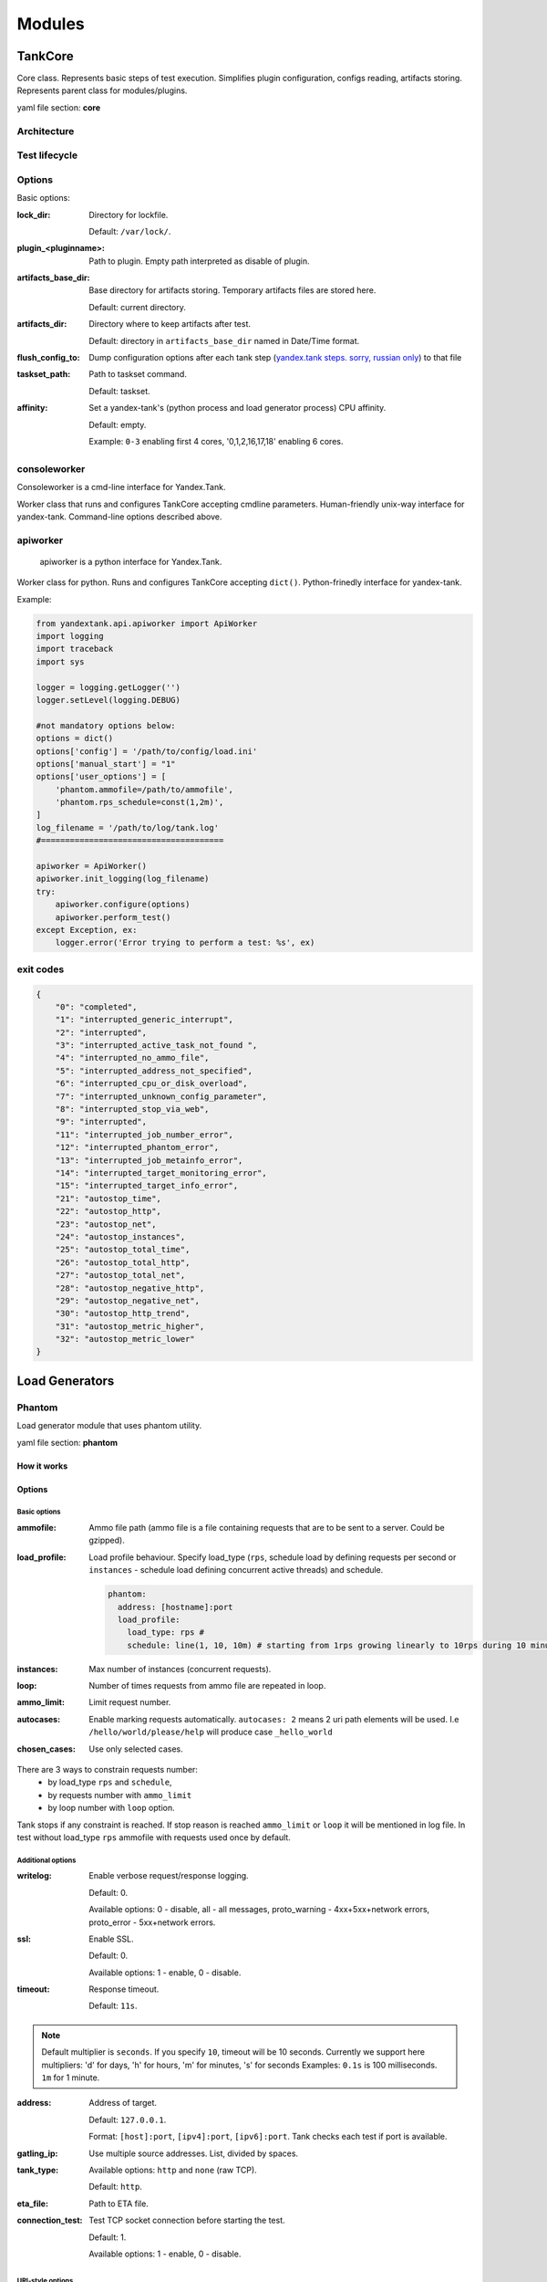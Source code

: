 =======
Modules
=======

********
TankCore
********

Core class. Represents basic steps of test execution. Simplifies plugin configuration, 
configs reading, artifacts storing. Represents parent class for modules/plugins.

yaml file section: **core**

Architecture
============

.. image:: ./pic/tank-architecture.png

Test lifecycle
==============

.. image:: ./pic/tank-lifecycle.png

Options
=======

Basic options:

:lock_dir:
  Directory for lockfile.

  Default: ``/var/lock/``.

:plugin_<pluginname>:
  Path to plugin. Empty path interpreted as disable of plugin.

:artifacts_base_dir:
  Base directory for artifacts storing. Temporary artifacts files are stored here.

  Default: current directory.

:artifacts_dir:
  Directory where to keep artifacts after test.

  Default: directory in ``artifacts_base_dir`` named in  Date/Time format.

:flush_config_to:
  Dump configuration options after each tank step
  (`yandex.tank steps. sorry, russian only <http://clubs.ya.ru/yandex-tank/replies.xml?item_no=6>`_) to that file

:taskset_path:
  Path to taskset command.

  Default: taskset.

:affinity:
  Set a yandex-tank's (python process and load generator process) CPU affinity.

  Default: empty.

  Example: ``0-3`` enabling first 4 cores, '0,1,2,16,17,18' enabling 6 cores.

consoleworker
=============
Consoleworker is a cmd-line interface for Yandex.Tank.

Worker class that runs and configures TankCore accepting cmdline parameters. 
Human-friendly unix-way interface for yandex-tank. 
Command-line options described above.

apiworker
=========
 apiworker is a python interface for Yandex.Tank.

Worker class for python. Runs and configures TankCore accepting ``dict()``. 
Python-frinedly interface for yandex-tank.

Example:

.. code-block:: python

    from yandextank.api.apiworker import ApiWorker
    import logging
    import traceback
    import sys

    logger = logging.getLogger('')
    logger.setLevel(logging.DEBUG)

    #not mandatory options below:
    options = dict()
    options['config'] = '/path/to/config/load.ini'
    options['manual_start'] = "1"
    options['user_options'] = [
        'phantom.ammofile=/path/to/ammofile',
        'phantom.rps_schedule=const(1,2m)',
    ]
    log_filename = '/path/to/log/tank.log'
    #======================================

    apiworker = ApiWorker()
    apiworker.init_logging(log_filename)
    try:
        apiworker.configure(options)
        apiworker.perform_test()
    except Exception, ex:
        logger.error('Error trying to perform a test: %s', ex)

exit codes
==========
.. code-block:: json

    {
        "0": "completed",
        "1": "interrupted_generic_interrupt",
        "2": "interrupted",
        "3": "interrupted_active_task_not_found ",
        "4": "interrupted_no_ammo_file",
        "5": "interrupted_address_not_specified",
        "6": "interrupted_cpu_or_disk_overload",
        "7": "interrupted_unknown_config_parameter",
        "8": "interrupted_stop_via_web",
        "9": "interrupted",
        "11": "interrupted_job_number_error",
        "12": "interrupted_phantom_error",
        "13": "interrupted_job_metainfo_error",
        "14": "interrupted_target_monitoring_error",
        "15": "interrupted_target_info_error",
        "21": "autostop_time",
        "22": "autostop_http",
        "23": "autostop_net",
        "24": "autostop_instances",
        "25": "autostop_total_time",
        "26": "autostop_total_http",
        "27": "autostop_total_net",
        "28": "autostop_negative_http",
        "29": "autostop_negative_net",
        "30": "autostop_http_trend",
        "31": "autostop_metric_higher",
        "32": "autostop_metric_lower"
    }


***************
Load Generators
***************

Phantom
=======

Load generator module that uses phantom utility.

yaml file section: **phantom**

How it works
------------

.. image:: ./pic/tank-stepper.png

Options
-------

Basic options 
^^^^^^^^^^^^^

:ammofile:
  Ammo file path (ammo file is a file containing requests that are to be sent to a server. Could be gzipped).

:load_profile:
  Load profile behaviour. Specify load_type (``rps``, schedule load by defining requests per second or ``instances``
  - schedule load defining concurrent active threads) and schedule.

  .. code-block:: yaml

    phantom:
      address: [hostname]:port
      load_profile:
        load_type: rps #
        schedule: line(1, 10, 10m) # starting from 1rps growing linearly to 10rps during 10 minutes

:instances:
  Max number of instances (concurrent requests).

:loop:
  Number of times requests from ammo file are repeated in loop.

:ammo_limit:
  Limit request number.

:autocases:
  Enable marking requests automatically. ``autocases: 2`` means 2 uri path elements will be used.
  I.e ``/hello/world/please/help`` will produce case ``_hello_world``


:chosen_cases:
  Use only selected cases.

There are 3 ways to constrain requests number:
    * by load_type ``rps`` and ``schedule``,
    * by requests number with ``ammo_limit``
    * by loop number with ``loop`` option.

Tank stops if any constraint is reached.
If stop reason is reached ``ammo_limit`` or ``loop`` it will be mentioned in log file.
In test without load_type ``rps`` ammofile with requests used once by default.

Additional options
^^^^^^^^^^^^^^^^^^

:writelog:
  Enable verbose request/response logging.

  Default: 0.

  Available options: 0 - disable, all - all messages, proto_warning - 4хх+5хх+network errors, proto_error - 5хх+network errors.

:ssl:
  Enable SSL.

  Default: 0.

  Available options: 1 - enable, 0 - disable.

:timeout:
  Response timeout.

  Default: ``11s``.
  
.. note::
  Default multiplier is ``seconds``. If you specify ``10``, timeout will be 10 seconds.
  Currently we support here multipliers: 'd' for days, 'h' for hours, 'm' for minutes, 's' for seconds
  Examples:
  ``0.1s`` is 100 milliseconds.
  ``1m`` for 1 minute.

:address:
  Address of target.

  Default: ``127.0.0.1``.

  Format: ``[host]:port``, ``[ipv4]:port``, ``[ipv6]:port``. Tank checks each test if port is available. 

:gatling_ip:
  Use multiple source addresses. List, divided by spaces. 

:tank_type:
  Available options: ``http`` and ``none`` (raw TCP).

  Default: ``http``.

:eta_file:
  Path to ETA file.

:connection_test:
  Test TCP socket connection before starting the test.

  Default: 1.

  Available options: 1 - enable, 0 - disable.

URI-style options
^^^^^^^^^^^^^^^^^

:uris:
  URI list, multiline option.
:headers:
  HTTP headers list in the following form: `[Header: value]`.
:header\_http:
  HTTP version.

  Default: ``1.0``

  Available options: ``1.0`` and ``1.1``.

  .. note::
     HTTP/2.0 is NOT supported by this load generator. Use Pandora or BFG.

stpd-file cache options
^^^^^^^^^^^^^^^^^^^^^^^

:use_caching:
  Enable cache.

  Default: ``1``.

:cache_dir:
  Cache files directory.

  Default: base artifacts directory.
:force_stepping:
  Force stpd file generation.

  Default: ``0``.

Advanced options
^^^^^^^^^^^^^^^^

:phantom_path:
  Phantom utility path.

  Default: ``phantom``.

:phantom_modules_path:
  Phantom modules path.

  Default: ``/usr/lib/phantom``.

:config:
  Use given (in this option) config file for phantom instead of generated.

:phout_file:
  Import this phout instead of launching phantom (import phantom results).

:stpd_file:
  Use this stpd-file instead of generated.

:threads:
  Phantom thread count.

  Default: ``<processor cores count>/2 + 1``.

:buffered_seconds:
  Amount of seconds to which delay aggregator, to be sure that everything were read from phout.

:additional_libs:
  List separated by whitespaces, will be added to phantom config file in section ``module_setup``

:method_prefix:
  Object's type, that has a functionality to create test requests.

  Default: ``method_stream``.

:source_log_prefix:
  Prefix, added to class name that reads source data.

  Default: empty.

:method_options:
  Additional options for method objects. It is used for Elliptics etc.

  Default: empty.

:affinity:
  Set a phantom's CPU affinity.

  Example: ``0-3`` enabling first 4 cores, '0,1,2,16,17,18' enabling 6 cores.

  Default: empty.


TLS/SSL additional options
^^^^^^^^^^^^^^^^^^^^^^^^^^

.. note::
  ``ssl: 1`` is required

:client_cipher_suites:
  Cipher list, consists of one or more cipher strings separated by colons (see man ciphers).

  Example: client_cipher_suites = RSA:!COMPLEMENTOFALL

  Default: empty.

:client_certificate:
  Path to client certificate which is used in client's "Certificate message" in Client-authenticated TLS handshake.

  Default: empty.

:client_key:
  Path to client's certificate's private key, used for client's "CertificateVerify message" generation in Client-authenticated TLS handshake.

  Default: empty.


Phantom http-module tuning options
^^^^^^^^^^^^^^^^^^^^^^^^^^^^^^^^^^

:phantom_http_line:
  First line length.

  Default: ``1K``.

:phantom_http_field_num:
  Headers amount.

  Default: ``128``.

:phantom_http_field:
  Header size.

  Default: ``8K``.

:phantom_http_entity:
  Answer ``size``.
  
  Default: ``8M``.
 
.. note::
  Please, keep in mind, especially if your service has large answers, that phantom doesn't read more than defined in ``phantom_http_entity``.

Artifacts
---------

:phantom_*.conf:
  Generated configuration files.

:phout_*.log:
  Raw results file.

:phantom_stat_*.log:
  Phantom statistics, aggregated by seconds.

:answ_*.log:
  Detailed request/response log.

:phantom_*.log:
  Internal phantom log.

Multi-tests
-----------

To make several simultaneous tests with phantom, add proper amount of sections to special section ``multi`` for ``phantom``. All subtests are executed in parallel. Multi-test ends as soon as one subtest stops.

Example:

.. code-block:: yaml

  phantom:
    address: hostname:port
    load_profile:
      load_type: rps
      schedule: const(1,30s)
    uris:
      - /
    autocases: 1
    multi:
      - address: hostname1:port1
        load_profile:
          load_type: rps
          schedule: const(1,10s)
        uris:
          - /123
          - /321
        ssl: 1
        autocases: 1
      - address: hostname2:port2
        load_profile:
          load_type: rps
          schedule: const(1,10s)
        uris:
          - /123
          - /321
        ssl: 1
        autocases: 1
  telegraf:
    enabled: false

Options that apply only for main section:
``buffered_seconds``, ``writelog``, ``phantom_modules_path``, ``phout_file``, ``config``, ``eta_file``, ``phantom_path``

JMeter
======

JMeter module uses JMeter as a load generator.
To enable it, disable phantom first (unless you really want to keep it active alongside at your own risk),
enable JMeter plugin and then specify the parameters for JMeter:

.. code-block:: yaml

  phantom:
    enabled: false
  jmeter:
    enabled: true

yaml file section: **jmeter**

Options
-------

:jmx:
  Testplan for execution.

:args:
  Additional commandline arguments for JMeter.

:jmeter_path:
  Path to JMeter, allows to use alternative JMeter installation.

  Default: ``jmeter``

:buffered_seconds:
  Amount of seconds to which delay aggregator, to be sure that everything were read from jmeter's results file.

:jmeter_ver:
  Which jmeter version tank should expect. Currently it affects the way connection time is logged, but may be used for other version-specific settings.

  Default: ``3.0``

:ext_log:
  Available options: ``none``, ``errors``, ``all``.
  Add one more simple data writer which logs all possible fields in jmeter xml format,
  this log is saved in test dir as ``jmeter_ext_XXXX.jtl``.

  Default: ``none``

:all other options in the section:
  They will be passed as User Defined Variables to JMeter.

Timing calculation issues
-------------------------

Since version 2.13 jmeter could measure connection time, latency and full request time (aka <interval_real> in phantom),
but do it in it's own uniq way: latency include connection time but not recieve time. For the sake of consistency we
recalculate <latency> as <latency - connect_time> and
calculate <recieve_time> as <interval_real - latency - connect_time>>,
but it does not guranteed to work perfectly in all cases (i.e. some samplers may not support latency
and connect_time and you may get something strange in case of timeouts).

For jmeter 2.12 and older connection time logging not avaliable, set ``jmeter_ver`` properly or you'll
get an error for unknown field in Simlpe Data Writer listner added by tank.

Artifacts
---------

:<original jmx>:
  Original testplan.

:<modified jmx>:
  Modified test plan with results output section.

:<jmeter_*.jtl>:
  JMeter's results.

:<jmeter_*.log>:
  JMeter's log.

BFG
===

(`What is BFG <http://en.wikipedia.org/wiki/BFG_(weapon)>`_)
BFG is a generic gun that is able to use different kinds of cannons to shoot.
To enable it, disable phantom first (unless you really want to keep it active alongside at your own risk),
enable BFG plugin and then specify the parameters for BFG and for the gun of your choice.

There are three predefined guns: Log Gun, Http Gun and SQL gun. First two are mostly for demo,
if you want to implement your own gun class, use them as an example.

But the main purpose of BFG is to support user-defined scenarios in python. Here is how you do it using 'ultimate' gun.

1. Define your scenario as a python class, for example, ``LoadTest`` (in a single-file module, for example, ``test`` in
current working directory ``./``), or a package:

.. code-block:: python

  import logging
  log = logging.getLogger(__name__)
  
  
  class LoadTest(object):
      def __init__(self, gun):

          # you'll be able to call gun's methods using this field:
          self.gun = gun

          # for example, you can get something from the 'ultimate' section of a config file:
          my_var = self.gun.get_option("my_var", "hello")
  
      def case1(self, missile):
          # we use gun's measuring context to measure time.
          # The results will be aggregated automatically:
          with self.gun.measure("case1"):
              log.info("Shoot case 1: %s", missile)

          # there could be multiple steps in one scenario:
          with self.gun.measure("case1_step2") as sample:
              log.info("Shoot case 1, step 2: %s", missile)
              # and we can set the fields of measured object manually:
              sample["proto_code"] = 500

              # the list of available fields is below
  
      def case2(self, missile):
          with self.gun.measure("case2"):
              log.info("Shoot case 2: %s", missile)
  
      def setup(self, param):
          ''' this will be executed in each worker before the test starts '''
          log.info("Setting up LoadTest: %s", param)
  
      def teardown(self):
          ''' this will be executed in each worker after the end of the test '''
          log.info("Tearing down LoadTest")
          #It's mandatory to explicitly stop worker process in teardown
          os._exit(0)
          return 0

2. Define your options in a config file:

.. code-block:: yaml

  phantom:
    enabled: false
  bfg:
    enabled: true
    instances: 10
    gun_config:
      class_name: LoadTest
      module_path: ./
      module_name: test
      init_param: Hello
    gun_type: ultimate
    load_profile:
      load_type: rps
      schedule: const(1, 30s)

3. Create an ammo file:
Ammo format: one line -- one request, each line begins with case name separated by tab symbol ('\t').
Case name defines the method of your test class that will be executed. The line itself will
be passed to your method as 'missile' parameter. If there was no case name for an ammo, the 'default' case name will be used

::

    case1<TAB>my-case1-ammo
    case2<TAB>my-case2-ammo
    my-default-case-ammo

.. note::
    TIP: if each line is a JSON-encoded document, you can easily parse it
    inside your scenario code

4. Shoot em all!

How it works
------------

.. image:: ./pic/tank-bfg.png

BFG Worker Type
---------------
By default, BFG will create lots of processes (number is defined by ``instances`` option).
Every process will execute requests in a single thread. These processes will comsume a lot of memory.
It's also possible to switch this behavior and use ``gevent`` to power up every worker process,
allowing it to have multiple concurrent threads executing HTTP requests.

With green worker, it's recommended to set ``instances`` to number of CPU cores,
and adjust the number of real threads by ``green_threads_per_instance`` option.


:worker_type:
  Set it to ``green`` to let every process have multiple concurrent green threads.

:green_threads_per_instance:
  Number of green threads every worker process will execute. Only affects ``green`` worker type.

BFG Options
-----------

yaml file section: **bfg**

:gun_type:
  What kind of gun should BFG use.

:gun_config:
  Gun configuration options

:ammo_type:
  What ammo parser should BFG use.

  Default: ``caseline``.

:pip:
  Install python modules with ``pip install --user`` before the test. If you need multiple modules use multiline options, i.e.:

::

    pip=grequests
      msgpack


:init_param:
  An initialization parameter that will be passed to your ``setup`` method.

:other common stepper options:


Ultimate Gun Options
--------------------

yaml gun_type section: **ultimate**


Specify ``gun_config`` with:

:module_path:
  Path to your module
:module_name:
  Python module name
:class_name:
  Class that contains load scenarios, default: LoadTest

The fields of measuring context object and their default values:

:send_ts:
  A timestamp when context was entered.
:tag:
  A marker passed to the context.
:interval_real:
  The time interval from enter to exit. If the user defines his own value, it will be preserved. Microseconds.
:connect_time:
  Microseconds. Default: 0
:send_time:
  Microseconds. Default: 0
:latency:
  Microseconds. Default: 0
:receive_time:
  Microseconds. Default: 0
:interval_event:
  Microseconds. Default: 0
:size_out:
  Bytes out. Integer. Default: 0
:size_in:
  Bytes in. Integer. Default: 0
:net_code:
  Network code. Integer. Default: 0
:proto_code:
  Protocol code (http, for example). Integer. Default: 200

SQL Gun Options
---------------

SQL gun is deprecated. Use ultimate gun.

Pandora
=======

`Pandora <https://github.com/yandex/pandora>`_ is a load generator written in Go. For now it supports only SPDY/3 and HTTP(S). Plugins for other protocols
(HTTP/2, Websocket, XMPP) are on the way.

First of all you'll need to obtain a binary of pandora and place it somewhere on your machine.
By default, Yandex.Tank will try to just run ``pandora`` (or you could specify a path to binary in ``pandora_cmd``).
Disable phantom first (unless you really want to keep it active alongside at your own risk), enable Pandora plugin and then specify the parameters.

.. code-block:: yaml

  # load.yaml

  phantom:
    enabled: false
  pandora:
    package: yandextank.plugins.Pandora
    enabled: true
    pandora_cmd: /usr/bin/pandora # Pandora executable path
    config_file: pandora_config.yml # Pandora config path

.. code-block:: yaml

  # pandora_config.yml

  pools:
    - id: HTTP pool                    # pool name (for your choice)
      gun:
        type: http                     # gun type
        target: example.com:80         # gun target
      ammo:
        type: uri                      # ammo format
        file: ./ammo.uri               # ammo file path
      result:
        type: phout                    # report format (phout is compatible for Yandex.Tank)
        destination: ./phout.log       # report file name

      rps:                             # RPS scheduler - controls throughput over test
        type: line                     # linear growth load
        from: 1                        # from 1 responses per second
        to: 5                          # to 5 responses per second
        duration: 2s                   # for 2 seconds

      startup:                         # startup scheduler - control the level of parallelism
        type: once                     # start 5 instances
        times: 5                       #


You may specify pandora config contents in tank's config file via ```config_content``` option.
This option has more priority over config_file option.

Create ```ammo.uri``` file, put your ammo inside and start the test.

.. code-block:: yaml

  # ammo.uri

  /my/first/url
  /my/second/url

Schedules
---------
```Pandora``` has two main RPS scheduler types:
  1. ``line`` - makes linear load, where ```from``` and ```to``` are start and end,
  `duration` is a time for linear load increase from ```from``` to ```to```.

  2. ``const`` - makes constant load, where ```ops``` is a load value for ```duration``` time.


Custom_guns
-----------
You can create you own Golang-based gun with `pandora`. Feel free to find examples from [pandora documentation](https://yandexpandora.readthedocs.io/en/develop/)


******************
Artifact uploaders
******************

.. note::

  Graphite uploader and BlazeMeter Sense are not currently supported in the last Yandex.Tank version.
  If you want one of them, use 1.7 branch.

Yandex.Overload
===============

Overload 𝛃 is a service for performance analytics made by Yandex. We will store your performance experiments results and show them in graphic and tabular form. Your data will be available at https://overload.yandex.net.

.. image:: ./pic/overload-screen.png

yaml file section: **overload**

Options
-------

:token_file:
  Place your token obtained from Overload (click your profile photo) into a file and specify the path here
:job_name:
  (Optional) Name of a job to be displayed in Yandex.Overload
:job_dsc:
  (Optional) Description of a job to be displayed in Yandex.Overload

Example:

.. code-block:: yaml

  overload:
    token_file: token.txt
    job_name: test
    job_dsc: test description


InfluxDB
========

InfluxDB uploader.

Options
-------

:address:
  (Optional) InfluxDB address. (Default: 'localhost')
:port:
  (Optional) InfluxDB port. (Default: 8086)
:database:
  (Optional) InfluxDB database. (Default: 'mydb')
:username:
  (Optional) InfluxDB user name. (Default: 'root')
:password:
  (Optional) InfluxDB password. (Default: 'root')
:labeled:
  (Optional) Send labels (ammo tags) to influx. (Default: false)
:prefix_measurement:
  (Optional) Add prefix to measurement name. (Default: '')
:tank_tag:
  (Optional) Tank tag. (Default: 'unknown')
:grafana_root:
  (Optional) Grafana root path. Used to generate link to grafana dashboard.
:grafana_dashboard:
  (Optional) Grafana dashboard name. Used to generate link to grafana dashboard.

Example:

.. code-block:: yaml

  influx:
    enabled: true
    address: yourhost.tld
    database: yourbase
    tank_tag: 'mytank'
    prefix_measurement: 'your_test_prefix_'
    labeled: true


***********
Handy tools
***********

Auto-stop
=========

The Auto-stop module gets the data from the aggregator and passes them
to the criteria-objects that decide if we should stop the test.

yaml file section: **autostop**

Options
-------

:autostop:
  Criteria list in following format: ``type(parameters)``

Basic criteria types
^^^^^^^^^^^^^^^^^^^^

:time:
  Stop the test if average response time is higher then allowed.

  Example: ``time(1s500ms, 30s) time(50,15)``.

  Exit code - 21

:http:
  Stop the test if the count of responses in time period (specified) with HTTP codes fitting the mask is larger then the specified absolute or relative value.

  Examples: ``http(404,10,15) http(5xx, 10%, 1m)``.
  Exit code - 22

:net:
  Like ``http``, but for network codes. Use ``xx`` for all non-zero codes.

  Exit code - 23

:quantile: 
  Stop the test if the specified percentile is larger then specified level for as long as the time period specified.

  Available percentile values: 25, 50, 75, 80, 90, 95, 98, 99, 100.

  Example: ``quantile (95,100ms,10s)``

:instances: 
  Available when phantom module is included. Stop the test if instance count is larger then specified value. 

  Example: ``instances(80%, 30) instances(50,1m)``. 

  Exit code - 24

:metric_lower and metric_higher: 
  Stop test if monitored metrics are lower/higher than specified for time period.

  Example: metric_lower(127.0.0.1,Memory_free,500,10).

  Exit code - 31 and 32

  **Note**: metric names (except customs) are written with underline. For hostnames masks are allowed (i.e target-\*.load.net)

:steady_cumulative:
  Stops the test if cumulative percentiles does not change for specified interval.

  Example: ``steady_cumulative(1m)``.

  Exit code - 33

:limit:
  Will stop test after specified period of time.

  Example: ``limit(1m)``.


Basic criteria aren't aggregated, they are tested for each second in specified period. For example autostop=time(50,15) means "stop if average responce time for every second in 15s interval is higher than 50ms"


Advanced criteria types
^^^^^^^^^^^^^^^^^^^^^^^

:total_time:
  Like ``time``, but accumulate for all time period (responses that fit may not be one-after-another, but only lay into specified time period).

  Example: ``total_time(300ms, 70%, 3s)``. 

  Exit code - 25

:total_http: 
  Like ``http``, but accumulated. See ``total_time``.

  Example: ``total_http(5xx,10%,10s) total_http(3xx,40%,10s)``.

  Exit code - 26

:total_net: 
  Like ``net``, but accumulated. See ``total_time``.

  Example: ``total_net(79,10%,10s) total_net(11x,50%,15s)``

  Exit code - 27

:negative_http: 
  Inversed ``total_http``. Stop if there are not enough responses that fit the specified mask. Use to be shure that server responds 200.

  Example: ``negative_http(2xx,10%,10s)``. 

  Exit code - 28

:negative_net: 
  Inversed ``total_net``. Stop if there are not enough responses that fit the specified mask.

  Example: ``negative_net(0,10%,10s)``. 

  Exit code - 29

:http_trend: 
  Stop if trend for defined http codes is negative on defined period.
  Trend is a sum of an average coefficient for linear functions calculated for each pair points in last
  n seconds and standart deviation for it

  Example: http_trend(2xx,10s).

  Exit code - 30


Telegraf
========
Runs metrics collection through SSH connection. You can debug your SSH connection using ``yandex-tank-check-ssh`` tool.
It is supplied with Yandex.Tank.

Credits to https://github.com/influxdata/telegraf for metric collection agent.

.. code-block:: yaml

  # load.yaml
  # ...
  telegraf:
    enabled: true
    package: yandextank.plugins.Telegraf

In https://github.com/yandex/yandex-tank/blob/master/yandextank/core/config/00-base.yaml it is already done. Please, don't use both ``yandextank.plugins.Telegraf`` and ``yandextank.plugins.Monitoring`` simultaneously.

Config file section: **telegraf**

You can use old monitoring config format, if you specify it in **monitoring** section. Telegraf plugin transparently supports it.
You can use new monitoring config format, if you specify it in **telegraf** section.

Backward compatibility logic:

.. image:: ./pic/monitoring_backward_compatibility_grapf.png


Telegraf plugin automatically uploads telegraf collector binary to target from tank if exists.

Options
-------

:config:
  Path to monitoring config file.

  Default: ``auto`` means collect default metrics from ``default_target`` host. If ``none`` is defined,
  monitoring won't be executed. Also it is possible to write plain multiline XML config.

:default_target:
  An address where from collect "default" metrics. When phantom module is used, address will be obtained from it.

:ssh_timeout:
  Ssh connection timeout.

  Default: 5s

:disguise_hostnames:
  Disguise real host names.

  Default: 0


Configuration
-------------


Net access and authentication
^^^^^^^^^^^^^^^^^^^^^^^^^^^^^

Telegraf requires ssh access to hosts for copy and executing agents/telegraf collector binaries on them. SSH session is established with user account specified by "username" parameter of Host element, otherwise current user account, so you need to copy your public keys (ssh-copy-id) and enable nonpassword authorization on hosts.
If connection establishing failed for some reason in ``ssh_timeout`` seconds, corresponding message will be written to console and monitoring log and task will proceed further.
Tip: write to ``.ssh/config`` next lines to eliminate ``-A`` option in ``ssh``

::

    StrictHostKeyChecking no
    ForwardAgent yes


Configuration file format
^^^^^^^^^^^^^^^^^^^^^^^^^

Config is an XML file with structure:
root element ``Monitoring`` includes elements ``Host`` which contains elements-metrics
Example:

::

    <Monitoring>
        <Host address="somehost.tld" interval="1" username="netort">
            <CPU fielddrop='["time_*", "usage_guest_nice"]'></CPU>
            <Kernel fielddrop='["active", "inactive", "total", "used_per*", "avail*"]'></Kernel>
            <Net fielddrop='["icmp*", "ip*", "udplite*", "tcp*", "udp*", "drop*", "err*"]' interfaces='["eth0","eth1","lo"]'></Net>
            <System fielddrop='["n_users", "n_cpus", "uptime*"]'></System>
            <Memory fielddrop='["active", "inactive", "total", "used_per*", "avail*"]'></Memory>
            <Disk devices='["vda1","sda1","sda2","sda3"]'></Disk>
            <Netstat />
            <Custom diff="1" measure="call" label="test">curl -s -H 'Host: host.tld' 'http://localhost:6100/stat'  | python -c 'import sys, json; j = json.load(sys.stdin); print "\n".join(`c["values"]["accept"]` for c in j["charts"] if c["name"] == "localqueue_wait_time")'</Custom>
            <Source>/path/to/file</Source>
            <TelegrafRaw>
                [[inputs.ping]]
                urls = ["127.0.0.1"]
                count = 1
            </TelegrafRaw>
        </Host>

        <Host address="localhost" telegraf="/usr/bin/telegraf">
            <CPU percpu="true"></CPU>
            <NetResponse address="localhost:80" protocol="tcp" timeout="1s"></NetResponse>
            <Net fielddrop='["icmp*", "ip*", "udplite*", "tcp*", "udp*", "drop*", "err*"]' interfaces='["eth0","eth1","docker0","lo"]'></Net>
        </Host>
    </Monitoring>


Element ``Host``
^^^^^^^^^^^^^^^^

Contains address and role of monitored server. Attributes:

:address="<IP address or domain name>:
  Server adddress. Mandatory. Special mask ``[target]`` could be used here, which means "get from the tank target address"

:port="<SSH port>":
  Server's ssh port. Optional.

  Default: 22

:python="<python path>":
  The way to use alternative python version. Optional.

:interval="<seconds>":
  Metrics collection interval. Optional.

  Default: 1 second

:comment="<short commentary>":
  Short notice about server's role in test. Optional.

  Default: empty

:username="<user name>":
  User account to connect with. Optional.

  Default: current user account.

:telegraf="/path/to/telegraf":
  Path to telegraf binary on remote host. Optional.

  Default: `/usr/bin/telegraf`

Example:
``<Host address="localhost" comment="frontend" interval="5" username="tank"/>``

Metric elements
^^^^^^^^^^^^^^^

Metric elements in general are set by metrics group name.

There are plenty of config-wide configuration options (such as 'fielddrop', 'fieldpass' etc, you can read about them here: https://github.com/influxdata/telegraf/blob/master/docs/CONFIGURATION.md

List of metrics group names and particular metrics in them:

* CPU
    * percpu - default: false
* System
* Memory
* Disk
    * devices - default: ",".join(['"vda%s","sda%s"' % (num, num) for num in range(6)]). Format sample: ["sda1", "docker0"]
* Net
    * interfaces - default: ",".join(['"eth%s"' % (num) for num in range(6)]). Format sample: ["eth0","eth1"]
* Netstat
* Kernel
* KernelVmstat
* NetResponse
    * protocol - default: "tcp". Protocol, must be "tcp" or "udp"
    * address - default: ":80". Server address and port
    * timeout - default: "1s". Set timeout
    * send - default: None. Optional string sent to the server
    * expect - default: None. Optional expected string in answer
* Custom
    * diff - default: 0
    * measure - default: call - metric value is a command or script execution output. Example: `<Custom measure="call" diff="1" label="Base size">du -s /var/lib/mysql/ | awk '{print $1}'</Custom>`
* TelegrafRaw
    * raw telegraf TOML format, transparently added to final collector config
* Source
    * additional source file in telegraf json format, can be used to add custom metrics that needs complex processing and do not fit into standart custom metrics (like log parsing with aggregation). Custom metrics do not include timestamps but source does. You can import async data with Source.

    Config Host section example:
    ``<Source>/path/to/file</Source>``

    File format: ``jsonline``. Each line is a json document.

    Example:
    ``{"fields":{"metric_name_1":0,"metric_name_2":98.27694231863998,},"name":"custom_group-name","timestamp":1503990965}``



Console on-line screen
======================

Shows usefull information in console while running the test

Config file section: **console**

Options
-------

:short_only:
  Show only one-line summary instead of full-screen. Usefull for scripting.

  Default: 0 (disabled)

:info_panel_width:
  relative right-panel width in percents,

  Default: 33

:disable_all_colors:
  Switch off color scheme

  Available options: 0/1

  Default: 0

:disable_colors:
  Don't use specified colors in console. List with whitespaces. Example: ``WHITE GREEN RED CYAN MAGENTA YELLOW``

Aggregator
==========

The aggregator module is responsible for aggregation of data received
from different kind of modules and transmitting that aggregated data to
consumer modules.

ShellExec
=========

The ShellExec module executes the shell-scripts (hooks) on different
stages of test, for example, you could start/stop some services just
before/after the test. Every hook must return 0 as an exit code or the
test is terminated. Hook's stdout will be written to DEBUG, stderr will
be WARNINGs.

Example:

.. code-block:: yaml

  # load.yaml
  # ...
  shellexec:
    start: /bin/ls -l

.. note::

   Command quoting is not needed. That line doesn't work: ``start="/bin/ls -l"``

Config file section: **shellexec**

Options
-------

:prepare:
  The script to run on prepare stage.

:start:
  The script to run on start stage.

:poll:
  The script to run every second while the test is running.

:end:
  The script to run on end stage.

:post_process:
  The script to run on postprocess stage


Resource Check
==============

Module checks free memory and disk space amount before and during test. Test stops if minimum values are reached. 

yaml file section: **rcheck**

Options
-------

:interval:
  How often to check resources.

  Default interval: ``10s``

:disk_limit:
  Minimum free disk space in MB.

  Default: ``2GB``

:mem_limit: 
  Minimum free memory amount in MB.

  Default: ``512MB``


RC Assert
=========

Module checks test's exit code with predefined acceptable codes. If exit code matches, it is overrides as 0. Otherwise it is replaced with code from option ``fail_code``

yaml file section: **rcassert**

Options
-------

:pass:
  list of acceptable codes, delimiter - whitespace.

  Default: empty, no check is performed.

:fail_code:
  Exit code when check fails, integer number.

  Default: 10
